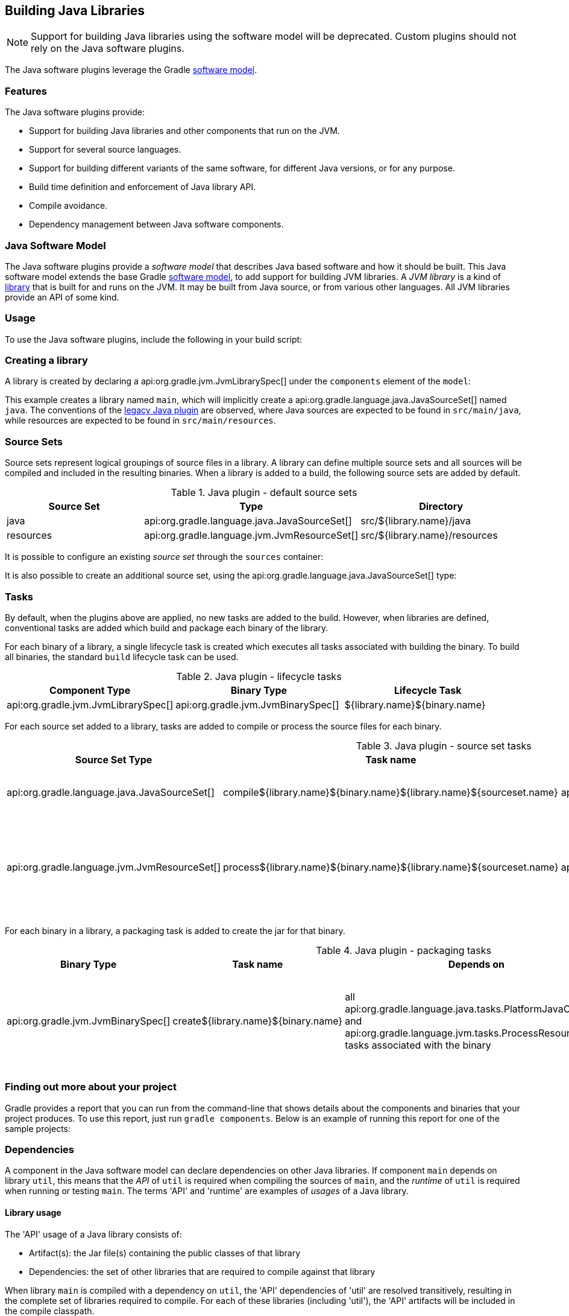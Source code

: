 // Copyright 2017 the original author or authors.
//
// Licensed under the Apache License, Version 2.0 (the "License");
// you may not use this file except in compliance with the License.
// You may obtain a copy of the License at
//
//      http://www.apache.org/licenses/LICENSE-2.0
//
// Unless required by applicable law or agreed to in writing, software
// distributed under the License is distributed on an "AS IS" BASIS,
// WITHOUT WARRANTIES OR CONDITIONS OF ANY KIND, either express or implied.
// See the License for the specific language governing permissions and
// limitations under the License.

[[java_software]]
== Building Java Libraries


[NOTE]
====

Support for building Java libraries using the software model will be deprecated. Custom plugins should not rely on the Java software plugins.

====

The Java software plugins leverage the Gradle <<software_model,software model>>.


[[sec:java_libraries_features]]
=== Features

The Java software plugins provide:

* Support for building Java libraries and other components that run on the JVM.
* Support for several source languages.
* Support for building different variants of the same software, for different Java versions, or for any purpose.
* Build time definition and enforcement of Java library API.
* Compile avoidance.
* Dependency management between Java software components.


[[sec:java_software_model]]
=== Java Software Model

The Java software plugins provide a _software model_ that describes Java based software and how it should be built. This Java software model extends the base Gradle <<software_model_concepts,software model>>, to add support for building JVM libraries. A _JVM library_ is a kind of <<library_definition,library>> that is built for and runs on the JVM. It may be built from Java source, or from various other languages. All JVM libraries provide an API of some kind.

[[sec:java_libraries_usage]]
=== Usage

To use the Java software plugins, include the following in your build script:

++++
<sample id="javaLibraryQuickstart" dir="javaLibraryPlugin/quickstart" title="Using the Java software plugins">
            <sourcefile file="build.gradle" snippet="use-plugin"/>
        </sample>
++++


[[sec:creating_a_library]]
=== Creating a library

A library is created by declaring a api:org.gradle.jvm.JvmLibrarySpec[] under the `components` element of the `model`:

++++
<sample id="javaLibraryQuickstart" dir="javaLibraryPlugin/quickstart" title="Creating a java library">
            <sourcefile file="build.gradle" snippet="single-lib"/>
            <output args="build" ignoreExtraLines="true"/>
        </sample>
++++

This example creates a library named `main`, which will implicitly create a api:org.gradle.language.java.JavaSourceSet[] named `java`. The conventions of the <<java_plugin,legacy Java plugin>> are observed, where Java sources are expected to be found in `src/main/java`, while resources are expected to be found in `src/main/resources`.

[[source_sets]]
=== Source Sets

Source sets represent logical groupings of source files in a library. A library can define multiple source sets and all sources will be compiled and included in the resulting binaries. When a library is added to a build, the following source sets are added by default.

.Java plugin - default source sets
[cols="a,a,a", options="header"]
|===
| Source Set
| Type
| Directory

| java
| api:org.gradle.language.java.JavaSourceSet[]
| src/${library.name}/java

| resources
| api:org.gradle.language.jvm.JvmResourceSet[]
| src/${library.name}/resources
|===

It is possible to configure an existing _source set_ through the `sources` container:

++++
<sample dir="javaLibraryPlugin/quickstart" id="javaLibraryQuickstart" title="Configuring a source set">
            <sourcefile file="build.gradle" snippet="configure-sourceset"/>
        </sample>
++++

It is also possible to create an additional source set, using the api:org.gradle.language.java.JavaSourceSet[] type:

++++
<sample dir="javaLibraryPlugin/quickstart" id="javaLibraryQuickstart" title="Creating a new source set">
            <sourcefile file="build.gradle" snippet="new-sourceset"/>
        </sample>
++++


[[sec:java_libraries_tasks]]
=== Tasks

By default, when the plugins above are applied, no new tasks are added to the build. However, when libraries are defined, conventional tasks are added which build and package each binary of the library.

For each binary of a library, a single lifecycle task is created which executes all tasks associated with building the binary. To build all binaries, the standard `build` lifecycle task can be used.

[[java_lifecycle_tasks]]
.Java plugin - lifecycle tasks
[cols="a,a,a", options="header"]
|===
| Component Type
| Binary Type
| Lifecycle Task

| api:org.gradle.jvm.JvmLibrarySpec[]
| api:org.gradle.jvm.JvmBinarySpec[]
| ${library.name}${binary.name}
|===

For each source set added to a library, tasks are added to compile or process the source files for each binary.

[[java_sourceset_tasks]]
.Java plugin - source set tasks
[cols="a,a,a,a", options="header"]
|===
| Source Set Type
| Task name
| Type
| Description

| api:org.gradle.language.java.JavaSourceSet[]
| compile${library.name}${binary.name}${library.name}${sourceset.name}
| api:org.gradle.language.java.tasks.PlatformJavaCompile[]
| Compiles the sources of a given source set.

| api:org.gradle.language.jvm.JvmResourceSet[]
| process${library.name}${binary.name}${library.name}${sourceset.name}
| api:org.gradle.language.jvm.tasks.ProcessResources[]
| Copies the resources in the given source set to the classes output directory.
|===

For each binary in a library, a packaging task is added to create the jar for that binary.

[[java_packaging_tasks]]
.Java plugin - packaging tasks
[cols="a,a,a,a,a", options="header"]
|===
| Binary Type
| Task name
| Depends on
| Type
| Description

| api:org.gradle.jvm.JvmBinarySpec[]
| create${library.name}${binary.name}
| all api:org.gradle.language.java.tasks.PlatformJavaCompile[] and api:org.gradle.language.jvm.tasks.ProcessResources[] tasks associated with the binary
| api:org.gradle.jvm.tasks.Jar[]
| Packages the compiled classes and processed resources of the binary.
|===


[[sec:java_libraries_finding_out_more_about_your_project]]
=== Finding out more about your project

Gradle provides a report that you can run from the command-line that shows details about the components and binaries that your project produces. To use this report, just run `gradle components`. Below is an example of running this report for one of the sample projects:

++++
<sample id="javaLibraryComponentReport" dir="javaLibraryPlugin/quickstart" title="The components report">
            <output args="components"/>
        </sample>
++++


[[dependencies]]
=== Dependencies

A component in the Java software model can declare dependencies on other Java libraries. If component `main` depends on library `util`, this means that the _API_ of `util` is required when compiling the sources of `main`, and the _runtime_ of `util` is required when running or testing `main`. The terms 'API' and 'runtime' are examples of _usages_ of a Java library.


[[sec:library_usage]]
==== Library usage

The 'API' usage of a Java library consists of:

* Artifact(s): the Jar file(s) containing the public classes of that library
* Dependencies: the set of other libraries that are required to compile against that library

When library `main` is compiled with a dependency on `util`, the 'API' dependencies of 'util' are resolved transitively, resulting in the complete set of libraries required to compile. For each of these libraries (including 'util'), the 'API' artifacts will be included in the compile classpath.

Similarly, the 'runtime' usage of a Java library consists of artifacts and dependencies. When a Java component is tested or bundled into an application, the runtime usage of any runtime dependencies will be resolved transitively into the set of libraries required at runtime. The runtime artifacts of these libraries will then be included in the testing or runtime classpath.

[[sec:dependency_types]]
==== Dependency types

Two types of Java library dependencies can be declared:

* Dependencies on a library defined in a local Gradle project
* Dependencies on a library published to a Maven repository

Dependencies onto libraries published to an Ivy repository are not yet supported.

[[sec:declaring_dependencies]]
==== Declaring dependencies

Dependencies may be declared for a specific api:org.gradle.language.java.JavaSourceSet[], for an entire api:org.gradle.jvm.JvmLibrarySpec[] or as part of the api:org.gradle.jvm.JvmApiSpec[] of a component:

++++
<sample id="javaLibraryMultiComponents" dir="javaLibraryPlugin/multiplecomponents" title="Declaring a dependency onto a library">
                <sourcefile file="build.gradle" snippet="simple-dependency"/>
                <output args="serverJar" outputFile="javaLibraryMultiComponents-serverJar.out" ignoreExtraLines="true"/>
            </sample>
++++

Dependencies declared for a source set will only be used for compiling that particular source set.

Dependencies declared for a component will be used when compiling all source sets for the component.

Dependencies declared for the component `api` are used for compiling all source sets for the component, and are also exported as part of the component's API. See <<enforcing_api_boundaries,Enforcing API boundaries at compile time>> for more details.

The previous example declares a dependency for the `java` source set of the `server` library onto the `core` library of the same project. However, it is possible to create a dependency on a library in a different project as well:

++++
<sample id="javaLibraryMultiComponents" dir="javaLibraryPlugin/multiplecomponents" title="Declaring a dependency onto a project with an explicit library">
                <sourcefile file="build.gradle" snippet="dependency-other-project"/>
                <output args="clientJar" outputFile="javaLibraryMultiComponents-clientJar.out" ignoreExtraLines="true"/>
            </sample>
++++

When the target project defines a single library, the `library` selector can be omitted altogether:

++++
<sample id="javaLibraryMultiComponents" dir="javaLibraryPlugin/multiplecomponents" title="Declaring a dependency onto a project with an implicit library">
                <sourcefile file="build.gradle" snippet="dependency-other-project-implicit-lib"/>
            </sample>
++++

Dependencies onto libraries published to Maven repositories can be declared via `module identifiers` consisting of a `group name`, a `module name` plus an optional `version selector`:

++++
<sample id="javaLibraryMultiComponents" dir="javaLibraryPlugin/multiplecomponents" title="Declaring a dependency onto a library published to a Maven repository">
                <sourcefile file="build.gradle" snippet="dependency-onto-maven-library"/>
                <output args="verifierJar" outputFile="javaLibraryMultiComponents-verifierJar.out" ignoreExtraLines="true"/>
            </sample>
++++

A shorthand notation for module identifiers can also be used:

++++
<sample id="javaLibraryMultiComponents" dir="javaLibraryPlugin/multiplecomponents" title="Declaring a module dependency using shorthand notation">
                <sourcefile file="build.gradle" snippet="shorthand-dependency-onto-maven-library"/>
            </sample>
++++

Module dependencies will be resolved against the configured repositories as usual:

++++
<sample id="javaLibraryMultiComponents" dir="javaLibraryPlugin/multiplecomponents" title="Configuring repositories for dependency resolution">
                <sourcefile file="build.gradle" snippet="configuring-repositories"/>
            </sample>
++++

The api:org.gradle.platform.base.DependencySpecContainer[] class provides a complete reference of the dependencies DSL.

[[defining_api]]
=== Defining a Library API

Every library has an API, which consists of artifacts and dependencies that are required to compile against the library. The library may be explicitly declared for a component, or may be implied based on other component metadata.

By default, all `public` types of a library are considered to be part of its API. In many cases this is not ideal; a library will contain many public types that intended for internal use within that library. By explicitly declaring an API for a Java library, Gradle can provide compile-time encapsulation of these internal-but-public types. The types to include in a library API are declared at the package level. Packages containing API types are considered to be _exported_.

By default, dependencies of a library are _not_ considered to be part of its API. By explicitly declaring a dependency as part of the library API, this dependency will then be made available to consumers when compiling. Dependencies declared this way are considered to be _exported_, and are known as 'API dependencies'.

[NOTE]
====

JDK 9 will introduce _Jigsaw_, the reference implementation of the _Java Module System_. Jigsaw will provide both compile-time and run-time enforcement of API encapsulation.

Gradle anticipates the arrival of JDK 9 and the Java Module System with an approach to specifying and enforcing API encapsulation at compile-time. This allows Gradle users to leverage the many benefits of strong encapsulation, and prepare their software projects for migration to JDK 9.

====


[[sec:some_terminology]]
==== Some terminology



* An _API_ is a set of classes, interfaces, methods that are exposed to a consumer.
* An _API specification_ is the specification of classes, interfaces or methods that belong to an API, together with the set of dependencies that are part of the API. It can be found in various forms, like `module-info.java` in Jigsaw, or the `api { ... }` block that Gradle defines as part of those stories. Usually, we can simplify this to a list of packages, called _exported packages_.
* A _runtime jar_ consists of _API classes_ and _non-API classes_ used at execution time. There can be multiple runtime jars depending on combinations of the variant dimensions: target platform, hardware infrastructure, target application server, ...
* _API classes_ are classes of a _variant_ which match the _API specification_
* _Non-API classes_ are classes of a _variant_ which do not match the _API specification_.
* A _stubbed API class_ is an _API class_ for which its implementation and non public members have been removed. It is meant to be used when a consumer is going to be compiled against an _API_.
* An _API jar_ is a collection of _API classes_. There can be multiple API jars depending on the combinations of variant dimensions.
* A _stubbed API jar_ is a collection of _stubbed API classes_. There can be multiple stubbed API jars depending on the combinations of variant dimensions.
* An _ABI (application binary interface)_ corresponds to the public signature of an API, that is to say the set of stubbed API classes that it exposes (and their API visible members).

We avoid the use of the term _implementation_ because it is too vague: both _API classes_ and _Non-API classes_ can have an implementation. For example, an _API class_ can be an interface, but also a concrete class. Implementation is an overloaded term in the Java ecosystem, and often refers to a class implementing an interface. This is not the case here: a concrete class can be member of an API, but to compile against an API, you don't need the implementation of the class: all you need is the signatures.


[[sec:specifying_api_classes]]
==== Specifying API classes


++++
<sample id="apiSpecification" dir="javaLibraryPlugin/apispec" title="Specifying api packages">
            <sourcefile file="build.gradle" snippet="specify-library-api"/>
        </sample>
++++


[[sec:specifying_api_dependencies]]
==== Specifying API dependencies


++++
<sample id="apiDependencies" dir="javaLibraryPlugin/multiplecomponents" title="Specifying api dependencies">
            <sourcefile file="build.gradle" snippet="api-dependency"/>
        </sample>
++++


[[sec:compile_avoidance]]
==== Compile avoidance

When you define an API for your library, Gradle enforces the usage of that API at compile-time. This comes with 3 direct consequences:



* Trying to use a non-API class in a dependency will now result in a compilation error.
* Changing the implementation of an API class will not result in recompilation of consumers if the ABI doesn't change (that is to say, all public methods have the same signature but not necessarily the same body).
* Changing the implementation of a non-API class will not result in recompilation of consumers. This means that changes to non-API classes will not trigger recompilation of downstream dependencies, because the ABI of the component doesn't change.


Given a _main_ component that exports `org.gradle`, `org.gradle.utils` and defines those classes:

++++
<sample id="apiSpecification-main-classes" dir="javaLibraryPlugin/apispec" title="Main sources">
                <sourcefile file="src/main/java/org/gradle/Person.java"/>
                <sourcefile file="src/main/java/org/gradle/internal/PersonInternal.java"/>
                <sourcefile file="src/main/java/org/gradle/utils/StringUtils.java"/>
            </sample>
++++

Compiling a component _client_ that declares a dependency onto _main_ will succeed:

++++
<sample id="apiSpecification-client" dir="javaLibraryPlugin/apispec" title="Client component">
                <sourcefile file="build.gradle" snippet="client-api"/>
                <sourcefile file="src/client/java/org/gradle/Client.java"/>
                <output args=":clientJar" ignoreExtraLines="true" outputFile="buildingJavaLibraries-compile-first.out"/>
            </sample>
++++

But trying to compile a component _brokenclient_ that declares a dependency onto _main_ but uses an non-API class of _main_ will result in a compile-time error:

++++
<sample id="apiSpecification-brokenclient" dir="javaLibraryPlugin/apispec" title="Broken client component">
                <sourcefile file="src/brokenclient/java/org/gradle/Client.java"/>
                <output args=":brokenclientJar" expectFailure="true" ignoreExtraLines="true" outputFile="buildingJavaLibraries-compile-brokenclient.out"/>
            </sample>
++++

On the other hand, if _Person.java_ in _client_ is updated and its API hasn't changed, _client_ will not be recompiled.

++++
<sample id="apiSpecification-client" dir="javaLibraryPlugin/apispec-support" title="Making non-API implementation-only change">
                <sourcefile file="src/main/java/org/gradle/Person.java"/>
                <output args=":updateMainComponent" ignoreExtraLines="true" hidden="true" outputFile="buildingJavaLibraries-updateSources.out"/>
            </sample>
++++

This is in particular important for incremental builds of large projects, where we can avoid the compilation of dependencies in chain, and then dramatically reduce build duration:

++++
<sample id="apiSpecification-client" dir="javaLibraryPlugin/apispec" title="Recompiling the client">
                <output args=":clientJar" ignoreExtraLines="true" outputFile="buildingJavaLibraries-compile-avoid.out"/>
            </sample>
++++


[[sec:platform_aware_dependency_management]]
=== Platform aware dependency management


[[sec:specifying_the_target_platform]]
==== Specifying the target platform

The software model extracts the target platform as a core concept. In the Java world, this means that a library can be built, or resolved, against a specific version of Java. For example, if you compile a library for Java 5, we know that such a library can be consumed by a library built for Java 6, but the opposite is not true. Gradle lets you define which platforms a library targets, and will take care of:



* generating a binary for each target platform (eg, a Java 5 jar as well as a Java 6 jar)
* resolving dependencies against a matching platform


The `targetPlatform` DSL defines which platforms a library should be built against:

++++
<sample id="javaLibraryTargetPlatforms" dir="javaLibraryPlugin/targetplatforms" title="Declaring target platforms">
                <sourcefile file="core/build.gradle" snippet="declare-target-platforms"/>
                <output args=":core:build" ignoreExtraLines="true" outputFile="javaLibraryTargetPlatforms.out"/>
            </sample>
++++

When building the application, Gradle generates two binaries: `java5MainJar` and `java6MainJar` corresponding to the target versions of Java. These artifacts will participate in dependency resolution as described <<java_dependency_resolution,here>>.

[[sec:binary_specific_source_sets]]
==== Binary specific source sets

For each api:org.gradle.jvm.JvmLibrarySpec[] it is possible to define additional source sets for each binary. A common use case for this is having specific dependencies for each variant and source sets that conform to those dependencies. The example below configures a `java6` source set on the `main.java6Jar` binary:

++++
<sample id="javaLibraryTargetPlatforms-java6MainJar" dir="javaLibraryPlugin/targetplatforms" title="Declaring binary specific sources">
                <sourcefile file="core/build.gradle" snippet="binary-specific-sourceset"/>
                <output args="clean :core:mainJava6Jar" ignoreExtraLines="true" outputFile="javaLibraryTargetPlatforms-java6MainJar.out"/>
            </sample>
++++


[[java_dependency_resolution]]
==== Dependency resolution

When a library targets multiple versions of Java and depends on another library, Gradle will make its best effort to resolve the dependency to the most appropriate version of the dependency library. In practice, this means that Gradle chooses the _highest compatible_ version:



* for a binary `B` built for Java `n`
* for a dependency binary `D` built for Java `m`
* `D` is compatible with `B` if `m&lt;=n`
* for multiple compatible binaries `D(java 5), D(java 6), ...D(java m)`, choose the compatible D binary with the highest Java version


++++
<sample id="javaLibraryTargetPlatforms-server" dir="javaLibraryPlugin/targetplatforms" title="Declaring target platforms">
                <sourcefile file="server/build.gradle" snippet="dependency-with-platform"/>
                <output args="clean :server:build" ignoreExtraLines="true" outputFile="javaLibraryTargetPlatforms-server.out"/>
            </sample>
++++

In the example above, Gradle automatically chooses the Java 6 variant of the dependency for the Java 6 variant of the `server` component, and chooses the Java 5 version of the dependency for the Java 5 variant of the `server` component.

[[sec:custom_variant_resolution]]
=== Custom variant resolution

The Java plugin, in addition to the target platform resolution, supports resolution of custom variants. Custom variants can be defined on custom binary types, as long as they extend api:org.gradle.jvm.JarBinarySpec[]. Users interested in testing this incubating feature can check out the documentation of the api:org.gradle.platform.base.Variant[] annotation.

[[sec:testing_java_libraries]]
=== Testing Java libraries


[[sec:standalone_junit_test_suites]]
==== Standalone JUnit test suites

The Java software model supports defining standalone JUnit test suites as components of the model. Standalone test suite are components that are self contained, in the sense that there is no component under test: everything being tested must belong to the test suite sources.

A test suite is declared by creating a component of type api:org.gradle.jvm.test.JUnitTestSuiteSpec[], which is available when you apply the `junit-test-suite` plugin:

++++
<sample id="testing-junit-standalone" dir="javaLibraryPlugin/testing-junit-standalone" title="Using the JUnit plugin">
                <sourcefile file="build.gradle" snippet="use-plugin"/>
            </sample>
++++

In the example above, `test` is the name of our test suite. By convention, Gradle will create two source sets for the test suite, based on the name of the component: one for Java sources, and the other for resources: `src/test/java` and `src/test/resources`. If the component was named `integTest`, then sources and resources would have been found respectively in `src/integTest/java` and `src/integTest/resources`.

Once the component is created, the test suite can be executed running the `\<<test suite name>>BinaryTest` task:

++++
<sample id="testing-junit-standalone-run" dir="javaLibraryPlugin/testing-junit-standalone" title="Executing the test suite">
                <sourcefile file="src/test/java/org/gradle/MyTest.java"/>
                <output args="testBinaryTest" ignoreExtraLines="true" outputFile="junit-standalone.out"/>
            </sample>
++++

It is possible to configure source sets in a <<source_sets,similar way as libraries>>.

A test suite being a component can also <<dependencies,declare dependencies onto other components>>.

A test suite can also contain resources, in which case it is possible to configure the resource processing task:

++++
<sample id="testing-junit-standalone-resources" dir="javaLibraryPlugin/testing-junit-standalone" title="Executing the test suite">
                <sourcefile file="build.gradle" snippet="configure-resources"/>
            </sample>
++++


[[sec:testing_jvm_libraries_with_junit]]
==== Testing JVM libraries with JUnit

It is likely that you will want to test another JVM component. The Java software model supports it exactly like standalone test suites, by just declaring an additional component under test:

++++
<sample id="testing-junit-component-under-test" dir="javaLibraryPlugin/testing-junit-component-under-test" title="Declaring a component under test">
                <sourcefile file="build.gradle" snippet="model"/>
                <output args="testMainJarBinaryTest" ignoreExtraLines="true" outputFile="junit-component-under-test.out"/>
            </sample>
++++

Note that the syntax to choose the component under test is a reference (`$.`). You can select any `JvmComponentSpec` as the component under test. It's also worth noting that when you declare a component under test, a test suite is created for each binary of the component under test (for example, if the component under test has a Java 7 and Java 8 version, 2 different test suite binaries would be automatically created).

[[declaring_java_toolchains]]
=== Declaring Java toolchains

You can declare the list of local JVM installations using the `javaInstallations` model block. Gradle will use this information to locate your JVMs and probe their versions. Please note that this information is not yet used by Gradle to select the appropriate JDK or JRE when compiling your Java sources, or when executing Java applications. A local Java installation can be declared using the `LocalJava` type, independently of the fact they are a JDK or a JRE:

++++
<sample id="javaLibraryPlugin/toolchains" dir="javaLibraryPlugin/toolchains" title="Declaring local Java installations">
            <sourcefile file="build.gradle" snippet="java-installations"/>
        </sample>
++++
